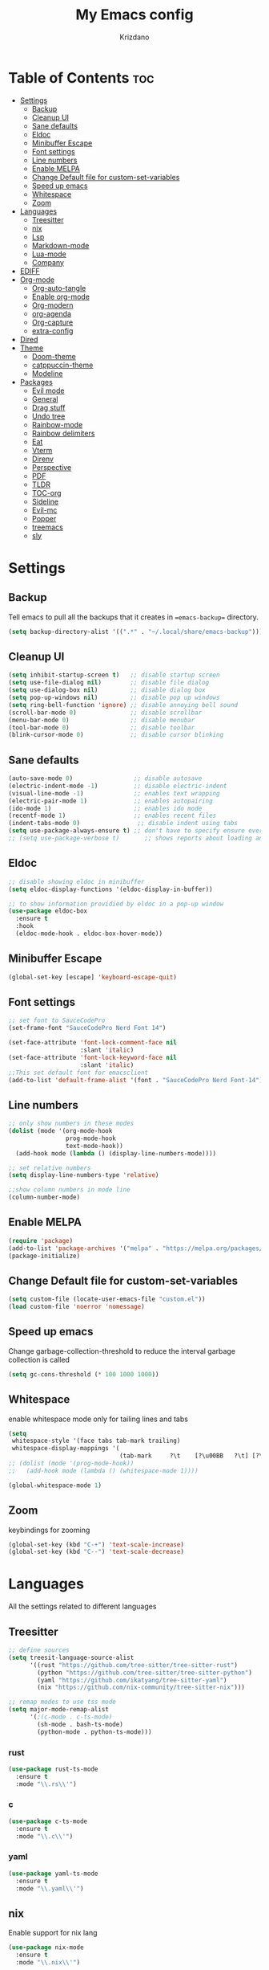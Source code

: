 #+TITLE: My Emacs config
#+AUTHOR: Krizdano
#+PROPERTY: header-args :tangle ~/.config/emacs/init.el
#+auto_tangle: t
#+DESCRIPTION: My personal emacs configuration
#+STARTUP: overview

* Table of Contents :toc:
- [[#settings][Settings]]
  - [[#backup][Backup]]
  - [[#cleanup-ui][Cleanup UI]]
  - [[#sane-defaults][Sane defaults]]
  - [[#eldoc][Eldoc]]
  - [[#minibuffer-escape][Minibuffer Escape]]
  - [[#font-settings][Font settings]]
  - [[#line-numbers][Line numbers]]
  - [[#enable-melpa][Enable MELPA]]
  - [[#change-default-file-for-custom-set-variables][Change Default file for custom-set-variables]]
  - [[#speed-up-emacs][Speed up emacs]]
  - [[#whitespace][Whitespace]]
  - [[#zoom][Zoom]]
- [[#languages][Languages]]
  - [[#treesitter][Treesitter]]
  - [[#nix][nix]]
  - [[#lsp][Lsp]]
  - [[#markdown-mode][Markdown-mode]]
  - [[#lua-mode][Lua-mode]]
  - [[#company][Company]]
- [[#ediff][EDIFF]]
- [[#org-mode][Org-mode]]
  - [[#org-auto-tangle][Org-auto-tangle]]
  - [[#enable-org-mode][Enable org-mode]]
  - [[#org-modern][Org-modern]]
  - [[#org-agenda][org-agenda]]
  - [[#org-capture][Org-capture]]
  - [[#extra-config][extra-config]]
- [[#dired][Dired]]
- [[#theme][Theme]]
  - [[#doom-theme][Doom-theme]]
  - [[#catppuccin-theme][catppuccin-theme]]
  - [[#modeline][Modeline]]
- [[#packages][Packages]]
  - [[#evil-mode][Evil mode]]
  - [[#general][General]]
  - [[#drag-stuff][Drag stuff]]
  - [[#undo-tree][Undo tree]]
  - [[#rainbow-mode][Rainbow-mode]]
  - [[#rainbow-delimiters][Rainbow delimiters]]
  - [[#eat][Eat]]
  - [[#vterm][Vterm]]
  - [[#direnv][Direnv]]
  - [[#perspective][Perspective]]
  - [[#pdf][PDF]]
  - [[#tldr][TLDR]]
  - [[#toc-org][TOC-org]]
  - [[#sideline][Sideline]]
  - [[#evil-mc][Evil-mc]]
  - [[#popper][Popper]]
  - [[#treemacs][treemacs]]
  - [[#sly][sly]]

* Settings
** Backup
Tell emacs to pull all the backups that it creates in ==emacs-backup== directory.

#+begin_src emacs-lisp
  (setq backup-directory-alist '((".*" . "~/.local/share/emacs-backup")))
#+end_src

** Cleanup UI

#+begin_src emacs-lisp
  (setq inhibit-startup-screen t)   ;; disable startup screen
  (setq use-file-dialog nil)        ;; disable file dialog
  (setq use-dialog-box nil)         ;; disable dialog box
  (setq pop-up-windows nil)         ;; disable pop up windows
  (setq ring-bell-function 'ignore) ;; disable annoying bell sound
  (scroll-bar-mode 0)               ;; disable scrollbar
  (menu-bar-mode 0)                 ;; disable menubar
  (tool-bar-mode 0)                 ;; disable toolbar
  (blink-cursor-mode 0)             ;; disable cursor blinking
#+end_src

** Sane defaults

#+begin_src emacs-lisp
  (auto-save-mode 0)                 ;; disable autosave
  (electric-indent-mode -1)          ;; disable electric-indent
  (visual-line-mode -1)              ;; enables text wrapping
  (electric-pair-mode 1)             ;; enables autopairing
  (ido-mode 1)                       ;; enables ido mode
  (recentf-mode 1)                   ;; enables recent files
  (indent-tabs-mode 0)                ;; disable indent using tabs
  (setq use-package-always-ensure t) ;; don't have to specify ensure everytime using use-package
  ;; (setq use-package-verbose t)       ;; shows reports about loading and configuration details.
#+end_src

** Eldoc

#+begin_src emacs-lisp
  ;; disable showing eldoc in minibuffer
  (setq eldoc-display-functions '(eldoc-display-in-buffer))

  ;; to show information providied by eldoc in a pop-up window
  (use-package eldoc-box
    :ensure t
    :hook
    (eldoc-mode-hook . eldoc-box-hover-mode))
#+end_src

** Minibuffer Escape

#+begin_src emacs-lisp
  (global-set-key [escape] 'keyboard-escape-quit)
#+end_src

** Font settings

#+begin_src emacs-lisp
  ;; set font to SauceCodePro
  (set-frame-font "SauceCodePro Nerd Font 14")

  (set-face-attribute 'font-lock-comment-face nil
                      :slant 'italic)
  (set-face-attribute 'font-lock-keyword-face nil
                      :slant 'italic)
  ;;This set default font for emacsclient
  (add-to-list 'default-frame-alist '(font . "SauceCodePro Nerd Font-14"))
#+end_src

** Line numbers

#+begin_src emacs-lisp
  ;; only show numbers in these modes
  (dolist (mode '(org-mode-hook
                  prog-mode-hook
                  text-mode-hook))
    (add-hook mode (lambda () (display-line-numbers-mode))))

  ;; set relative numbers
  (setq display-line-numbers-type 'relative)

  ;;show column numbers in mode line
  (column-number-mode)
#+end_src

** Enable MELPA

#+begin_src emacs-lisp
  (require 'package)
  (add-to-list 'package-archives '("melpa" . "https://melpa.org/packages/") t)
  (package-initialize)
#+end_src

** Change Default file for custom-set-variables

#+begin_src emacs-lisp
(setq custom-file (locate-user-emacs-file "custom.el"))
(load custom-file 'noerror 'nomessage)
#+end_src

** Speed up emacs

Change garbage-collection-threshold to reduce the interval garbage
collection is called

#+begin_src emacs-lisp
  (setq gc-cons-threshold (* 100 1000 1000))
#+end_src

** Whitespace

enable whitespace mode only for tailing lines and tabs

#+begin_src emacs-lisp
  (setq
   whitespace-style '(face tabs tab-mark trailing)
   whitespace-display-mappings '(
                                 (tab-mark     ?\t    [?\u00BB   ?\t] [?\\ ?\t])))
  ;; (dolist (mode '(prog-mode-hook))
  ;;   (add-hook mode (lambda () (whitespace-mode 1))))

  (global-whitespace-mode 1)
#+end_src

** Zoom

keybindings for zooming
#+begin_src emacs-lisp
  (global-set-key (kbd "C-+") 'text-scale-increase)
  (global-set-key (kbd "C--") 'text-scale-decrease)
#+end_src

* Languages
All the settings related to different languages
** Treesitter

#+begin_src emacs-lisp
  ;; define sources
  (setq treesit-language-source-alist
        '((rust "https://github.com/tree-sitter/tree-sitter-rust")
          (python "https://github.com/tree-sitter/tree-sitter-python")
          (yaml "https://github.com/ikatyang/tree-sitter-yaml")
          (nix "https://github.com/nix-community/tree-sitter-nix")))

  ;; remap modes to use tss mode
  (setq major-mode-remap-alist
        '(;(c-mode . c-ts-mode)
          (sh-mode . bash-ts-mode)
          (python-mode . python-ts-mode)))
#+end_src
*** rust

#+begin_src emacs-lisp
  (use-package rust-ts-mode
    :ensure t
    :mode "\\.rs\\'")
#+end_src

*** c

#+begin_src emacs-lisp
  (use-package c-ts-mode
    :ensure t
    :mode "\\.c\\'")
#+end_src

*** yaml

#+begin_src emacs-lisp
  (use-package yaml-ts-mode
    :ensure t
    :mode "\\.yaml\\'")
#+end_src

** nix
Enable support for nix lang

#+begin_src emacs-lisp
  (use-package nix-mode
    :ensure t
    :mode "\\.nix\\'")
#+end_src

** Lsp
*** eglot
user eglot as lsp
#+begin_src emacs-lisp
  (use-package eglot
    :ensure t
    :hook
    ((python-ts-mode . eglot-ensure)
     (c-ts-mode . eglot-ensure)
     (rust-ts-mode . eglot-ensure)
     (nix-mode . eglot-ensure)))
#+end_src

** Markdown-mode

#+begin_src emacs-lisp
  (use-package markdown-mode
    :ensure t
    :mode "\\.md\\'")

#+end_src

** Lua-mode

#+begin_src emacs-lisp
  (use-package lua-mode
    :ensure t
    :mode "\\.lua\\'")
#+end_src

** Company

Autocomplete for emacs

#+begin_src emacs-lisp
  (use-package company
    :after eglot
    :custom
    (company-begin-commands '(self-insert-command))
    (company-idle-delay .1)
    ;; (company-show-numbers t)
    (company-tooltip-align-annotations t)
    (global-company-mode t))

   (use-package company-box
     :ensure t
     :after company
     :hook (company-mode . company-box-mode))
#+end_src

* EDIFF

#+begin_src emacs-lisp
  (setq ediff-split-window-function 'split-window-horizontally
        ediff-window-setup-function 'ediff-setup-windows-plain)

  (defun my-ediff-hook ()
    (ediff-setup-keymap)
    (define-key ediff-mode-map "n" 'ediff-next-difference)
    (define-key ediff-mode-map "e" 'ediff-previous-difference))

  (add-hook 'ediff-mode-hook 'my-ediff-hook)
#+end_src

* Org-mode
** Org-auto-tangle

#+begin_src emacs-lisp
  (use-package org-auto-tangle
    :hook (org-mode . org-auto-tangle-mode))
#+end_src

** Enable org-mode

#+begin_src emacs-lisp
  ;; (org-mode)
  (use-package org
    :defer 0
    :config
    (setq org-list-allow-alphabetical t
          org-return-follows-link t ;; Tab key follow link
          org-fold-catch-invisible-edits 'show-and-error

          ;; set directories
          org-directory "~/Documents/Org"
          org-journal-dir "~/Documents/Org/journal/")
    (require 'org-tempo)
    (org-mode)
    )
#+end_src

** Org-modern

#+begin_src emacs-lisp
  ;; indent based on heading level
  (add-hook 'org-mode-hook 'org-indent-mode)

  (use-package org-modern
    :hook
    (org-mode . org-modern-mode)
    :config
    (setq org-modern-star "replace"
          org-hide-emphasis-markers t
          org-modern-block-fringe nil
          org-modern-replace-stars "◉○◉○◉"
          org-modern-list '((?+ . "•") (?- . "•"))))
#+end_src


** org-agenda

#+begin_src emacs-lisp
  (use-package org-agenda
    :ensure nil
    :commands org-agenda
    :config
    (setq  org-agenda-files (list "journal/todo.org")
           org-agenda-start-with-log-mode t
           org-log-done 'time
           org-log-into-drawer t
           org-todo-keywords
           '((sequence
              "TODO(t)"          ; day to day tasks
              "PROJECT(p)"       ; Personal projects
              "INPROGRESS(i)"    ; Tasks that are in progress
              "STUDIES(s)"       ; study related
              "|"                ; The pipe necessary to separate "active" states and "inactive" states
              "DONE(d)"          ; Task has been completed
              "CANCELLED(c)")))) ; Task has been cancelled

#+end_src

** Org-capture

#+begin_src emacs-lisp
  (use-package org-capture
    :ensure nil
    :commands org-capture
    :config
    (setq org-capture-templates
          `(("t" "Tasks/Projects")
            ("tt" "TASK" entry (file+olp "journal/todo.org" "Inbox")
             "* TODO %?\n %U\n %a\n %i" :empty-lines 1)
            ("tp" "PROJECTS" entry (file+olp "journal/todo.org" "Inbox")
             "* PROJECT %?\n %U\n %a\n %i" :empty-lines 1)
            ("ts" "STUDIES" entry (file+olp "journal/todo.org" "Inbox")
             "* STUDIES %?\n %U\n %a\n %i" :empty-lines 1)
            ("tr" "RESOURCES" item (file+olp "journal/resources.org" "Other Stuff")
             "- [[%^{link}][%^{description}]] - *%?*\n %i" :append t)
            ("td" "Cash" table-line (file+headline "journal/invoice.org" "Invoice")
             "| %U | %^{Category} | %^{Amount} | %^{Account} | %^{items} |" :kill-buffer t))))
#+end_src

** extra-config

#+begin_src emacs-lisp
  ;; disable autopairs for <s TAB
  (add-hook 'org-mode-hook (lambda ()
                             (setq-local electric-pair-inhibit-predicate
                                         `(lambda (c)
                                            (if (char-equal c ?<) t (,electric-pair-inhibit-predicate c))))))

#+end_src

* Dired


#+begin_src emacs-lisp
  (use-package dired
    :ensure nil
    :commands (dired dired-jump)
    )

  ;; install dired open to open files in default applications
  (use-package dired-open
    :after dired
    :config
    (evil-collection-define-key 'normal 'dired-mode-map
      "h" 'dired-up-directory
      "l" 'dired-open-file
      "o" 'dired-open-xdg)
    (setq dired-open-extensions '(("gif" . "imv")
                                  ("jpg" . "imv")
                                  ("jpeg" . "imv")
                                  ("png" . "imv")
                                  ("mp4" . "mpv")
                                  ("mp3" . "mpv")
                                  ("mkv" . "mpv")
                                  ("pdf" . "firefox"))))
#+end_src

automatically refresh dired buffers when files get adde or deleted from the directory
you are browsing

#+begin_src emacs-lisp
  (setq global-auto-revert-non-file-buffers t)
#+end_src

* Theme
** Doom-theme

#+begin_src emacs-lisp
  (use-package doom-themes
    :ensure t
    :config
    ;; Global settings (defaults)
    ;;   (setq doom-themes-enable-bold t    ; if nil, bold is universally disabled
    ;;         doom-themes-enable-italic t) ; if nil, italics is universally disabled
    ;;   ;; set default theme to load
    ;;   (load-theme 'doom-tokyo-night t)
    ;;   ;; Corrects (and improves) org-mode's native fontification.
    ;;   (doom-themes-org-config)
    )

#+end_src

** catppuccin-theme

#+begin_src emacs-lisp
  (use-package catppuccin-theme
    :config
    (load-theme 'catppuccin t)
    )
#+end_src

** Modeline

#+begin_src emacs-lisp
  (use-package doom-modeline
    :ensure t
    :init (doom-modeline-mode 1)
    :config
    (setq doom-modeline-height 30
          doom-modeline-bar-width 5
          doom-modeline-persp-name t
          doom-mode-line-persp-icon t))
#+end_src

* Packages
** Evil mode

#+begin_src emacs-lisp
  (use-package evil
    :init
    (setq evil-want-keybinding nil) ;; for evil-collection
    (setq evil-want-vsplit-window-right t)
    (setq evil-want-split-window-below t)

    (evil-mode)

    ;; change q and wq to kill buffers instead of emacs
    (evil-ex-define-cmd "q" 'kill-this-buffer)
    (evil-ex-define-cmd "wq" 'save-and-kill-this-buffer)
    (defun save-and-kill-this-buffer()(interactive)(save-buffer)(kill-current-buffer))

    (evil-set-undo-system 'undo-tree)

    ;; default to insert mode on these buffers
    (evil-set-initial-state 'eat-mode 'insert)
    (evil-set-initial-state 'vterm-mode 'insert))


  (use-package evil-collection
    :after evil
    :config
    (defun my-hjkl-rotation (_mode mode-keymaps &rest _rest)
      (evil-collection-translate-key 'normal mode-keymaps
        "m" "h"
        "n" "j"
        "e" "k"
        "i" "l"
        ";" "p"
        "c" "x"
        "s" "d"
        "S" "D"
        "d" "c"
        "l" "u"
        "u" "i"))

    ;; called after evil-collection makes its keybindings
    (add-hook 'evil-collection-setup-hook #'my-hjkl-rotation)
    (setq evil-collection-mode-list '(dashboard dired vterm ibuffer agenda))
    (evil-collection-init))
    #+end_src

*** keybindings for colemak-dh
**** All modes

#+begin_src emacs-lisp
  (evil-define-key '(motion normal visual) 'global "n" 'evil-next-visual-line)
  (evil-define-key '(motion normal visual) 'global "e" 'evil-previous-visual-line)
  (evil-define-key '(normal motion visual) 'global "i" 'evil-forward-char)
  (evil-define-key '(motion normal visual) 'global "m" 'evil-backward-char)
  (evil-define-key '(motion normal) 'global "j" 'evil-yank)
  (evil-define-key '(motion normal) 'global "J" 'evil-yank-line)
  (evil-define-key '(motion normal) 'global ";" 'evil-paste-after)
  (evil-define-key '(motion normal) 'global ":" 'evil-paste-before)
  (evil-define-key '(motion normal visual) 'global "O" 'evil-ex)
  (evil-define-key '(motion normal) 'global "k" 'evil-search-next)
  (evil-define-key '(motion normal) 'global "K" 'evil-search-previous)
#+end_src

**** Normal-mode

#+begin_src emacs-lisp
  (define-key evil-normal-state-map "U" 'evil-insert-line)
  (define-key evil-normal-state-map "u" 'evil-insert)
  (define-key evil-normal-state-map "y" 'evil-open-below)
  (define-key evil-normal-state-map "Y" 'evil-open-above)
  (define-key evil-normal-state-map "p" 'evil-replace)
  (define-key evil-normal-state-map "P" 'evil-enter-replace-state)
  (define-key evil-normal-state-map "c" 'evil-delete-char)
  (define-key evil-normal-state-map "C" 'evil-delete-backward-char)
  (define-key evil-normal-state-map "s" 'evil-delete)
  (define-key evil-normal-state-map "S" 'evil-delete-line)
  (define-key evil-normal-state-map "d" 'evil-change)
  (define-key evil-normal-state-map "D" 'evil-change-line)
  (define-key evil-normal-state-map "x" 'evil-toggle-fold)

  ;; undo
  (define-key evil-normal-state-map "l" 'evil-undo)
  (define-key evil-normal-state-map "\C-p" 'evil-redo)
#+end_src

**** Window management

#+begin_src emacs-lisp
  (define-key evil-normal-state-map "M" 'evil-window-left)
  (define-key evil-normal-state-map "I" 'evil-window-right)
  (define-key evil-normal-state-map "N" 'evil-window-down)
  (define-key evil-normal-state-map "E" 'evil-window-up)
  (define-key evil-normal-state-map "H" 'evil-window-split)
  (define-key evil-normal-state-map "R" 'evil-window-vsplit)
#+end_src

**** Visual-mode

#+begin_src emacs-lisp
  (define-key evil-visual-state-map (kbd "l") 'evil-downcase)
  (define-key evil-visual-state-map (kbd "L") 'evil-upcase)
  (define-key evil-visual-state-map (kbd "u") 'evil-insert)
  (define-key evil-visual-state-map (kbd "u")  evil-inner-text-objects-map)
#+end_src

**** Comment or Uncomment

#+begin_src emacs-lisp
  (define-key evil-visual-state-map "gd" 'comment-or-uncomment-region)
  (define-key evil-normal-state-map "gd" 'comment-line)
#+end_src

**** Motion

#+begin_src emacs-lisp
  (define-key evil-motion-state-map "z" 'evil-backward-word-begin)
  (define-key evil-motion-state-map "Z" 'evil-backward-word-begin)
  (define-key evil-motion-state-map "f" 'evil-forward-word-end)
  (define-key evil-motion-state-map "F" 'evil-forward-word-end)
  (define-key evil-motion-state-map "t" 'evil-find-char)
  (define-key evil-motion-state-map "T" 'evil-find-char-backward)
#+end_src

**** operator-pending-state

#+begin_src emacs-lisp
  (define-key evil-operator-state-map "i" nil)
  (define-key evil-operator-state-map "u" evil-inner-text-objects-map)
#+end_src

**** Disable some key

#+begin_src emacs-lisp
  (define-key evil-normal-state-map "z" nil)
  (define-key evil-normal-state-map "Z" nil)

  (define-key evil-motion-state-map (kbd "RET") nil)
  (define-key evil-motion-state-map (kbd "SPC") nil)
  (define-key evil-motion-state-map (kbd "TAB") nil)
#+end_src

** General

#+begin_src emacs-lisp
  (use-package general
    :config
    (general-evil-setup)

    (general-create-definer leader-key
      :prefix "SPC"
      :global-prefix "M-SPC")

    (leader-key
      :keymaps '(normal visual emacs)
      "." 'find-file
      "n" 'previous-buffer
      "e" 'next-buffer
      "u" 'ibuffer
      "l" 'undo-tree-visualize
      "f" 'eval-region
      "a" 'async-shell-command
      "q" 'evil-quit
      "w" 'kill-buffer
      "x" 'vterm
      "RET" 'evil-toggle-fold
      "p" 'recentf-open-files
      "m" 'eldoc-box-help-at-point
      "t" 'compile
      "s" '(lambda () (interactive) (dired "."))
      "i" '(lambda () (interactive) (load-file "~/.config/emacs/init.el"))
      "d" '(lambda () (interactive) (find-file "~/.config/nixconfig/config/emacs/config.org"))
      "k" '(lambda () (interactive) (find-file "~/Documents/Org/journal/index.org"))

      ;; org
      "y a" 'org-agenda
      "y d" 'org-capture

      ;;perspective config
      "; r" 'persp-switch
      "; e" 'persp-kill
      "1" '(lambda () (interactive) (persp-switch-by-number 1))
      "2" '(lambda () (interactive) (persp-switch-by-number 2))
      "3" '(lambda () (interactive) (persp-switch-by-number 3))
      "4" '(lambda () (interactive) (persp-switch-by-number 4))
      "5" '(lambda () (interactive) (persp-switch-by-number 5))
      "6" '(lambda () (interactive) (persp-switch-by-number 6))
      "SPC" 'execute-extended-command))


#+end_src

** Drag stuff

#+begin_src emacs-lisp
  (use-package drag-stuff
    :init
    (drag-stuff-global-mode)
    (drag-stuff-define-keys))
#+end_src

** Undo tree

#+begin_src emacs-lisp
  (use-package undo-tree
    :config
    (global-undo-tree-mode)
    (setq undo-tree-autosave-history nil)
    (setq undo-tree-history-directory-alist '(("." . "~/.local/share/emacs-backup/undo"))))
#+end_src

** Rainbow-mode

#+begin_src emacs-lisp
  (use-package rainbow-mode
    :hook org-mode prog-mode
    :config
    (rainbow-mode)
    )
#+end_src

** Rainbow delimiters

Adding rainbow colouring to parantheses.

#+begin_src emacs-lisp
  (use-package rainbow-delimiters
    :hook ((prog-mode . rainbow-delimiters-mode)))
#+end_src

** Eat

#+begin_src emacs-lisp
  (use-package eat
    :commands eat)
#+end_src

** Vterm

#+begin_src emacs-lisp
  (use-package vterm
    :commands vterm)
#+end_src

** Direnv

#+begin_src emacs-lisp
  (use-package direnv
    :config
    (setq direnv-always-show-summary nil)
    (direnv-mode))
#+end_src

** Perspective

workspace for emacs

#+begin_src emacs-lisp
  (use-package perspective
    :custom
    ;;disable warning message for not setting persp-mode-prefix-key
    (persp-mode-prefix-key (kbd "C-c M-p"))
    :init
    (persp-mode)
    :config
    (setq persp-state-default-file "~/.config/emacs/sessions"))

  ;;group buffers by persp-name in ibuffer
  (add-hook 'ibuffer-hook
            (lambda ()
              (persp-ibuffer-set-filter-groups)
              (unless (eq ibuffer-sorting-mode 'alphabetic)
                (ibuffer-do-sort-by-alphabetic))))
#+end_src

** PDF

#+begin_src emacs-lisp
  (use-package pdf-tools
    :defer t
    :mode "\\.pdf\\'"
    :bind (:map pdf-view-mode-map
                ("j" . pdf-view-next-line-or-next-page)
                ("k" . pdf-view-previous-line-or-previous-page))
    :init
    (pdf-loader-install)
    :config (add-to-list 'revert-without-query ".pdf"))
#+end_src

** TLDR

#+begin_src emacs-lisp
  (use-package tldr
    :commands tldr)
#+end_src

** TOC-org

#+begin_src emacs-lisp
  (use-package toc-org
    :commands toc-org-enable
    :hook (org-mode . toc-org-mode))
#+end_src

** Sideline

#+begin_src emacs-lisp
  (use-package sideline
    :hook (eglot-managed-mode . sideline-mode))

  ;;shows errors like vs code using sideline
  (use-package sideline-flymake
    :after sideline)
  (setq sideline-backends-skip-current-line t
        sideline-order-left 'down
        sideline-order-right 'up
        sideline-format-left "%s   "
        sideline-format-right "   %s"
        sideline-priority 100
        sideline-display-backend-name t
        sideline-backends-right '((sideline-flymake)
                                  (sideline-blame . down)))

  ;; show git logs using sideline
  (use-package sideline-blame
    :after sideline)
#+end_src

** Evil-mc
#+begin_src emacs-lisp
  (use-package evil-mc)
#+end_src
** Popper

#+begin_src emacs-lisp
  (use-package popper
    :init
    (setq popper-reference-buffers
          '("\\*Messages\\*"
            "Output\\*$"
            "\\*Async Shell Command\\*"
            help-mode))
    (popper-mode +1)
    (popper-echo-mode +1))                ; For echo area hints
#+end_src









** treemacs
#+begin_src emacs-lisp
  (use-package treemacs)
#+end_src

** sly
#+begin_src emacs-lisp
  (use-package sly)
#+end_src

